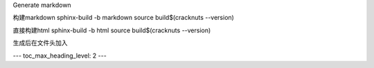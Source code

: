 Generate markdown

构建markdown
sphinx-build -b markdown source build\$(cracknuts --version)

直接构建html
sphinx-build -b html source build\$(cracknuts --version)

生成后在文件头加入

---
toc_max_heading_level: 2
---